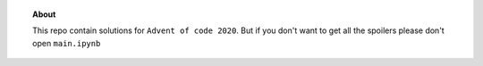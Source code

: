 .. image:: ./images/aoc_logo.png
   :align: center
   :width: 700px
   :target: https://adventofcode.com/2020/
 
.. topic:: About 

    This repo contain solutions for ``Advent of code 2020``.
    But if you don't want to get all the spoilers please don't open ``main.ipynb``